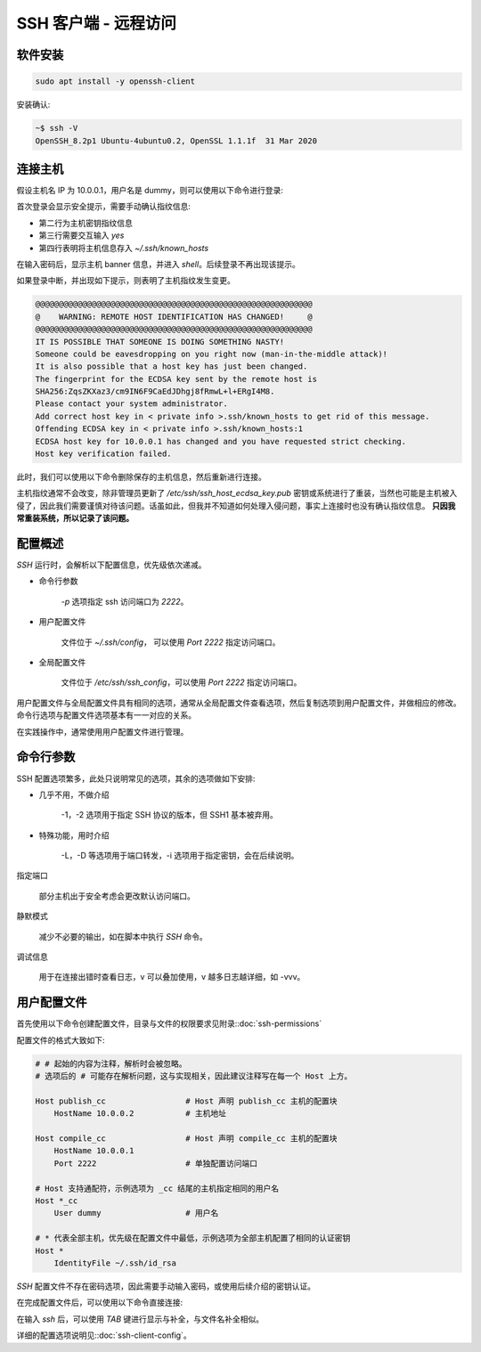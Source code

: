 SSH 客户端 - 远程访问
==================================================


软件安装
--------------------------------------------------

.. code-block:: shell

    sudo apt install -y openssh-client

安装确认:

.. code-block:: shell

    ~$ ssh -V
    OpenSSH_8.2p1 Ubuntu-4ubuntu0.2, OpenSSL 1.1.1f  31 Mar 2020

连接主机
--------------------------------------------------

假设主机名 IP 为 10.0.0.1，用户名是 dummy，则可以使用以下命令进行登录:

.. code-block:: none
    :linenos:
    :emphasize-lines: 2-5

    $ ssh dummy@10.0.0.1
    The authenticity of host '10.0.0.1 (10.0.0.1)' can't be established.
    ECDSA key fingerprint is SHA256:ZqsZKXaz3/cm9IN6F9CaEdJDhgj8fRmwL+l+ERgI4M8.
    Are you sure you want to continue connecting (yes/no/[fingerprint])? yes
    Warning: Permanently added '10.0.0.1' (ECDSA) to the list of known hosts.
    dummy@10.0.0.1's password:
    Welcome to Ubuntu 20.04.2 LTS (GNU/Linux 5.4.0-88-generic x86_64)
    <Truncated output>
    dummy@ubuntu:~$

首次登录会显示安全提示，需要手动确认指纹信息:

* 第二行为主机密钥指纹信息
* 第三行需要交互输入 *yes*
* 第四行表明将主机信息存入 `~/.ssh/known_hosts`

在输入密码后，显示主机 banner 信息，并进入 `shell`。后续登录不再出现该提示。

如果登录中断，并出现如下提示，则表明了主机指纹发生变更。

.. code-block:: none

    @@@@@@@@@@@@@@@@@@@@@@@@@@@@@@@@@@@@@@@@@@@@@@@@@@@@@@@@@@@
    @    WARNING: REMOTE HOST IDENTIFICATION HAS CHANGED!     @
    @@@@@@@@@@@@@@@@@@@@@@@@@@@@@@@@@@@@@@@@@@@@@@@@@@@@@@@@@@@
    IT IS POSSIBLE THAT SOMEONE IS DOING SOMETHING NASTY!
    Someone could be eavesdropping on you right now (man-in-the-middle attack)!
    It is also possible that a host key has just been changed.
    The fingerprint for the ECDSA key sent by the remote host is
    SHA256:ZqsZKXaz3/cm9IN6F9CaEdJDhgj8fRmwL+l+ERgI4M8.
    Please contact your system administrator.
    Add correct host key in < private info >.ssh/known_hosts to get rid of this message.
    Offending ECDSA key in < private info >.ssh/known_hosts:1
    ECDSA host key for 10.0.0.1 has changed and you have requested strict checking.
    Host key verification failed.

此时，我们可以使用以下命令删除保存的主机信息，然后重新进行连接。

.. prompt:: bash

    ssh-keygen -R 10.0.0.1

主机指纹通常不会改变，除非管理员更新了 `/etc/ssh/ssh_host_ecdsa_key.pub` 密钥或系统进行了重装，当然也可能是主机被入侵了，因此我们需要谨慎对待该问题。话虽如此，但我并不知道如何处理入侵问题，事实上连接时也没有确认指纹信息。 **只因我常重装系统，所以记录了该问题。**


配置概述
--------------------------------------------------

*SSH* 运行时，会解析以下配置信息，优先级依次递减。

* 命令行参数

    .. prompt:: bash

        ssh dummy@10.0.0.1 -p 2222

    `-p` 选项指定 ssh 访问端口为 `2222`。

* 用户配置文件

    文件位于 `~/.ssh/config`， 可以使用 `Port 2222` 指定访问端口。

* 全局配置文件

    文件位于 `/etc/ssh/ssh_config`，可以使用 `Port 2222` 指定访问端口。

用户配置文件与全局配置文件具有相同的选项，通常从全局配置文件查看选项，然后复制选项到用户配置文件，并做相应的修改。命令行选项与配置文件选项基本有一一对应的关系。

在实践操作中，通常使用用户配置文件进行管理。


命令行参数
--------------------------------------------------

SSH 配置选项繁多，此处只说明常见的选项，其余的选项做如下安排:

* 几乎不用，不做介绍

    -1，-2 选项用于指定 SSH 协议的版本，但 SSH1 基本被弃用。

* 特殊功能，用时介绍

    -L，-D 等选项用于端口转发，-i 选项用于指定密钥，会在后续说明。

指定端口

    .. prompt:: bash

        ssh dummy@10.0.0.1 -p 2222

    部分主机出于安全考虑会更改默认访问端口。

静默模式

    .. prompt:: bash

        ssh dummy@10.0.0.1 -q

    减少不必要的输出，如在脚本中执行 *SSH* 命令。

调试信息

    .. prompt:: bash

        ssh dummy@10.0.0.1 -v

    用于在连接出错时查看日志，v 可以叠加使用，v 越多日志越详细，如 -vvv。

用户配置文件
--------------------------------------------------

首先使用以下命令创建配置文件，目录与文件的权限要求见附录::doc:`ssh-permissions`

.. prompt:: bash

    mkdir -m 700 -p ~/.ssh && (umask 077 && touch ~/.ssh/config)

配置文件的格式大致如下:

.. code-block:: shell

    # # 起始的内容为注释，解析时会被忽略。
    # 选项后的 # 可能存在解析问题，这与实现相关，因此建议注释写在每一个 Host 上方。

    Host publish_cc                 # Host 声明 publish_cc 主机的配置块
        HostName 10.0.0.2           # 主机地址

    Host compile_cc                 # Host 声明 compile_cc 主机的配置块
        HostName 10.0.0.1
        Port 2222                   # 单独配置访问端口

    # Host 支持通配符，示例选项为 _cc 结尾的主机指定相同的用户名
    Host *_cc
        User dummy                  # 用户名

    # * 代表全部主机，优先级在配置文件中最低，示例选项为全部主机配置了相同的认证密钥
    Host *
        IdentityFile ~/.ssh/id_rsa

*SSH* 配置文件不存在密码选项，因此需要手动输入密码，或使用后续介绍的密钥认证。

在完成配置文件后，可以使用以下命令直接连接:

.. prompt:: bash

    ssh compile_cc

在输入 *ssh* 后，可以使用 *TAB* 键进行显示与补全，与文件名补全相似。

.. prompt:: text

    ssh
    10.0.0.1        compile_cc          publish_cc

详细的配置选项说明见::doc:`ssh-client-config`。

